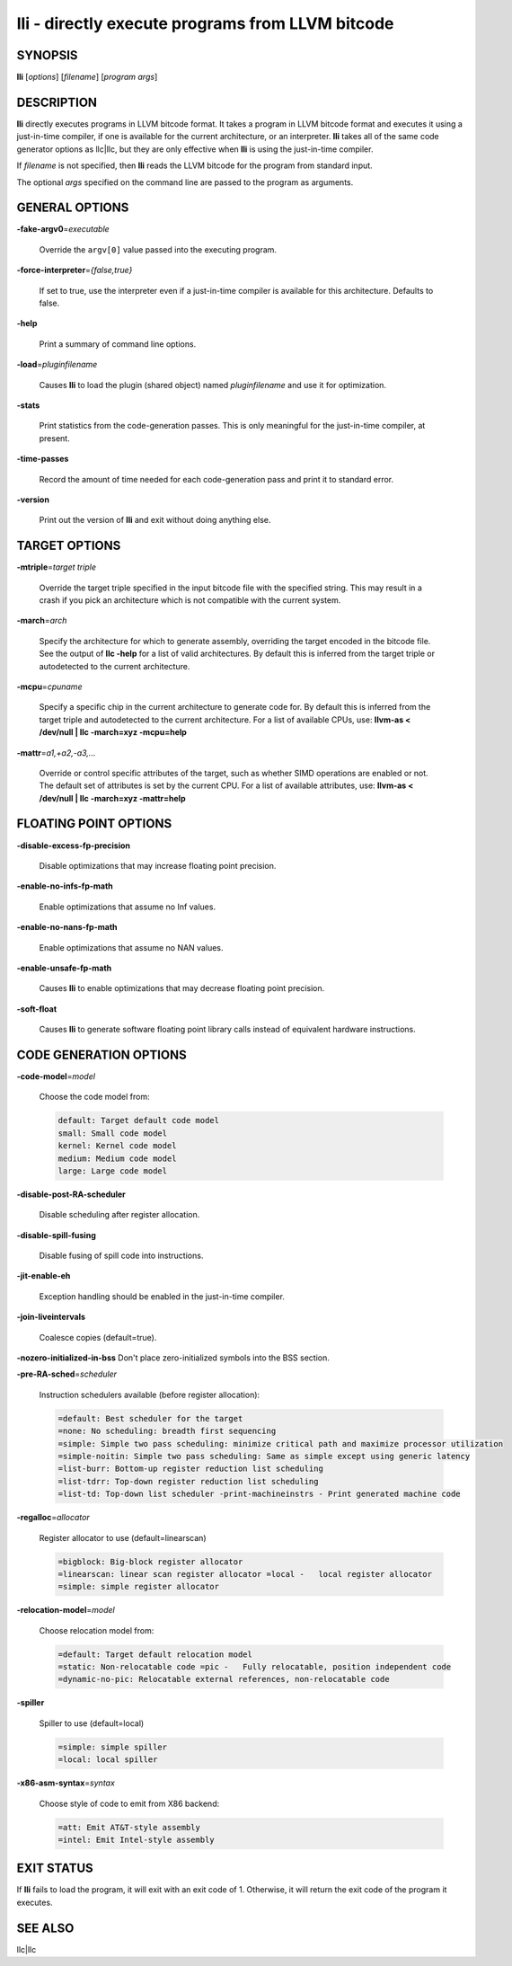 lli - directly execute programs from LLVM bitcode
=================================================


SYNOPSIS
--------


**lli** [*options*] [*filename*] [*program args*]


DESCRIPTION
-----------


**lli** directly executes programs in LLVM bitcode format.  It takes a program
in LLVM bitcode format and executes it using a just-in-time compiler, if one is
available for the current architecture, or an interpreter.  **lli** takes all of
the same code generator options as llc|llc, but they are only effective when
**lli** is using the just-in-time compiler.

If *filename* is not specified, then **lli** reads the LLVM bitcode for the
program from standard input.

The optional *args* specified on the command line are passed to the program as
arguments.


GENERAL OPTIONS
---------------



**-fake-argv0**\ =\ *executable*

 Override the ``argv[0]`` value passed into the executing program.



**-force-interpreter**\ =\ *{false,true}*

 If set to true, use the interpreter even if a just-in-time compiler is available
 for this architecture. Defaults to false.



**-help**

 Print a summary of command line options.



**-load**\ =\ *pluginfilename*

 Causes **lli** to load the plugin (shared object) named *pluginfilename* and use
 it for optimization.



**-stats**

 Print statistics from the code-generation passes. This is only meaningful for
 the just-in-time compiler, at present.



**-time-passes**

 Record the amount of time needed for each code-generation pass and print it to
 standard error.



**-version**

 Print out the version of **lli** and exit without doing anything else.




TARGET OPTIONS
--------------



**-mtriple**\ =\ *target triple*

 Override the target triple specified in the input bitcode file with the
 specified string.  This may result in a crash if you pick an
 architecture which is not compatible with the current system.



**-march**\ =\ *arch*

 Specify the architecture for which to generate assembly, overriding the target
 encoded in the bitcode file.  See the output of **llc -help** for a list of
 valid architectures.  By default this is inferred from the target triple or
 autodetected to the current architecture.



**-mcpu**\ =\ *cpuname*

 Specify a specific chip in the current architecture to generate code for.
 By default this is inferred from the target triple and autodetected to
 the current architecture.  For a list of available CPUs, use:
 **llvm-as < /dev/null | llc -march=xyz -mcpu=help**



**-mattr**\ =\ *a1,+a2,-a3,...*

 Override or control specific attributes of the target, such as whether SIMD
 operations are enabled or not.  The default set of attributes is set by the
 current CPU.  For a list of available attributes, use:
 **llvm-as < /dev/null | llc -march=xyz -mattr=help**




FLOATING POINT OPTIONS
----------------------



**-disable-excess-fp-precision**

 Disable optimizations that may increase floating point precision.



**-enable-no-infs-fp-math**

 Enable optimizations that assume no Inf values.



**-enable-no-nans-fp-math**

 Enable optimizations that assume no NAN values.



**-enable-unsafe-fp-math**

 Causes **lli** to enable optimizations that may decrease floating point
 precision.



**-soft-float**

 Causes **lli** to generate software floating point library calls instead of
 equivalent hardware instructions.




CODE GENERATION OPTIONS
-----------------------



**-code-model**\ =\ *model*

 Choose the code model from:


 .. code-block:: perl

      default: Target default code model
      small: Small code model
      kernel: Kernel code model
      medium: Medium code model
      large: Large code model




**-disable-post-RA-scheduler**

 Disable scheduling after register allocation.



**-disable-spill-fusing**

 Disable fusing of spill code into instructions.



**-jit-enable-eh**

 Exception handling should be enabled in the just-in-time compiler.



**-join-liveintervals**

 Coalesce copies (default=true).



**-nozero-initialized-in-bss** Don't place zero-initialized symbols into the BSS section.



**-pre-RA-sched**\ =\ *scheduler*

 Instruction schedulers available (before register allocation):


 .. code-block:: perl

      =default: Best scheduler for the target
      =none: No scheduling: breadth first sequencing
      =simple: Simple two pass scheduling: minimize critical path and maximize processor utilization
      =simple-noitin: Simple two pass scheduling: Same as simple except using generic latency
      =list-burr: Bottom-up register reduction list scheduling
      =list-tdrr: Top-down register reduction list scheduling
      =list-td: Top-down list scheduler -print-machineinstrs - Print generated machine code




**-regalloc**\ =\ *allocator*

 Register allocator to use (default=linearscan)


 .. code-block:: perl

      =bigblock: Big-block register allocator
      =linearscan: linear scan register allocator =local -   local register allocator
      =simple: simple register allocator




**-relocation-model**\ =\ *model*

 Choose relocation model from:


 .. code-block:: perl

      =default: Target default relocation model
      =static: Non-relocatable code =pic -   Fully relocatable, position independent code
      =dynamic-no-pic: Relocatable external references, non-relocatable code




**-spiller**

 Spiller to use (default=local)


 .. code-block:: perl

      =simple: simple spiller
      =local: local spiller




**-x86-asm-syntax**\ =\ *syntax*

 Choose style of code to emit from X86 backend:


 .. code-block:: perl

      =att: Emit AT&T-style assembly
      =intel: Emit Intel-style assembly





EXIT STATUS
-----------


If **lli** fails to load the program, it will exit with an exit code of 1.
Otherwise, it will return the exit code of the program it executes.


SEE ALSO
--------


llc|llc

